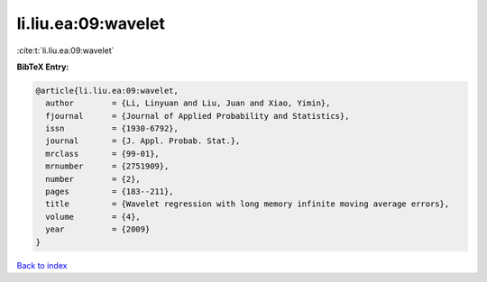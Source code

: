 li.liu.ea:09:wavelet
====================

:cite:t:`li.liu.ea:09:wavelet`

**BibTeX Entry:**

.. code-block:: bibtex

   @article{li.liu.ea:09:wavelet,
     author        = {Li, Linyuan and Liu, Juan and Xiao, Yimin},
     fjournal      = {Journal of Applied Probability and Statistics},
     issn          = {1930-6792},
     journal       = {J. Appl. Probab. Stat.},
     mrclass       = {99-01},
     mrnumber      = {2751909},
     number        = {2},
     pages         = {183--211},
     title         = {Wavelet regression with long memory infinite moving average errors},
     volume        = {4},
     year          = {2009}
   }

`Back to index <../By-Cite-Keys.html>`__
